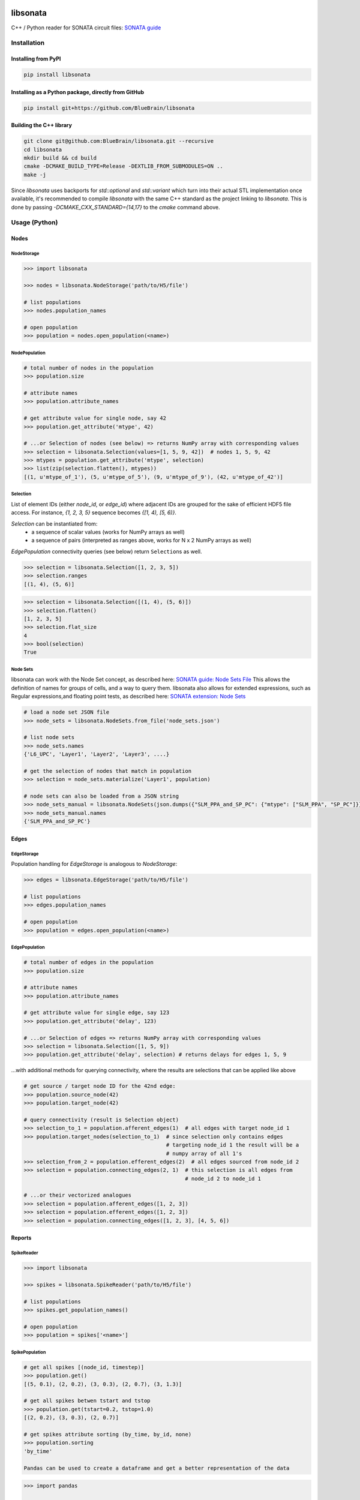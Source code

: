 |banner|

|license| |coverage| |docs|

libsonata
=========

C++ / Python reader for SONATA circuit files:
`SONATA guide <https://github.com/AllenInstitute/sonata/blob/master/docs/SONATA_DEVELOPER_GUIDE.md>`__

Installation
------------

Installing from PyPI
~~~~~~~~~~~~~~~~~~~~

.. code-block:: shell

   pip install libsonata

Installing as a Python package, directly from GitHub
~~~~~~~~~~~~~~~~~~~~~~~~~~~~~~~~~~~~~~~~~~~~~~~~~~~~

.. code-block:: shell

   pip install git+https://github.com/BlueBrain/libsonata

Building the C++ library
~~~~~~~~~~~~~~~~~~~~~~~~

.. code-block:: shell

   git clone git@github.com:BlueBrain/libsonata.git --recursive
   cd libsonata
   mkdir build && cd build
   cmake -DCMAKE_BUILD_TYPE=Release -DEXTLIB_FROM_SUBMODULES=ON ..
   make -j

Since `libsonata` uses backports for `std::optional` and `std::variant` which
turn into their actual STL implementation once available, it's recommended to compile
`libsonata` with the same C++ standard as the project linking to `libsonata`. This
is done by passing `-DCMAKE_CXX_STANDARD={14,17}` to the `cmake` command above.

Usage (Python)
--------------

Nodes
~~~~~

NodeStorage
+++++++++++

.. code-block:: pycon

   >>> import libsonata

   >>> nodes = libsonata.NodeStorage('path/to/H5/file')

   # list populations
   >>> nodes.population_names

   # open population
   >>> population = nodes.open_population(<name>)


NodePopulation
++++++++++++++

.. code-block:: pycon

   # total number of nodes in the population
   >>> population.size

   # attribute names
   >>> population.attribute_names

   # get attribute value for single node, say 42
   >>> population.get_attribute('mtype', 42)

   # ...or Selection of nodes (see below) => returns NumPy array with corresponding values
   >>> selection = libsonata.Selection(values=[1, 5, 9, 42])  # nodes 1, 5, 9, 42
   >>> mtypes = population.get_attribute('mtype', selection)
   >>> list(zip(selection.flatten(), mtypes))
   [(1, u'mtype_of_1'), (5, u'mtype_of_5'), (9, u'mtype_of_9'), (42, u'mtype_of_42')]


Selection
+++++++++

List of element IDs (either `node_id`, or `edge_id`) where adjacent IDs are grouped for the sake of efficient HDF5 file access.
For instance, `{1, 2, 3, 5}` sequence becomes `{[1, 4), [5, 6)}`.

`Selection` can be instantiated from:
 - a sequence of scalar values (works for NumPy arrays as well)
 - a sequence of pairs (interpreted as ranges above, works for N x 2 NumPy arrays as well)

`EdgePopulation` connectivity queries (see below) return ``Selection``\ s as well.

.. code-block:: pycon

   >>> selection = libsonata.Selection([1, 2, 3, 5])
   >>> selection.ranges
   [(1, 4), (5, 6)]


.. code-block:: pycon

   >>> selection = libsonata.Selection([(1, 4), (5, 6)])
   >>> selection.flatten()
   [1, 2, 3, 5]
   >>> selection.flat_size
   4
   >>> bool(selection)
   True


Node Sets
+++++++++

libsonata can work with the Node Set concept, as described here: `SONATA guide: Node Sets File <https://github.com/AllenInstitute/sonata/blob/master/docs/SONATA_DEVELOPER_GUIDE.md#node-sets-file>`__
This allows the definition of names for groups of cells, and a way to query them.
libsonata also allows for extended expressions, such as Regular expressions,and floating point tests, as described here: `SONATA extension: Node Sets <https://sonata-extension.readthedocs.io/en/latest/sonata_nodeset.html>`__

.. code-block:: pycon

   # load a node set JSON file
   >>> node_sets = libsonata.NodeSets.from_file('node_sets.json')

   # list node sets
   >>> node_sets.names
   {'L6_UPC', 'Layer1', 'Layer2', 'Layer3', ....}

   # get the selection of nodes that match in population
   >>> selection = node_sets.materialize('Layer1', population)

   # node sets can also be loaded from a JSON string
   >>> node_sets_manual = libsonata.NodeSets(json.dumps({"SLM_PPA_and_SP_PC": {"mtype": ["SLM_PPA", "SP_PC"]}}))
   >>> node_sets_manual.names
   {'SLM_PPA_and_SP_PC'}


Edges
~~~~~

EdgeStorage
+++++++++++

Population handling for `EdgeStorage` is analogous to `NodeStorage`:

.. code-block:: pycon

   >>> edges = libsonata.EdgeStorage('path/to/H5/file')

   # list populations
   >>> edges.population_names

   # open population
   >>> population = edges.open_population(<name>)


EdgePopulation
++++++++++++++

.. code-block:: pycon

   # total number of edges in the population
   >>> population.size

   # attribute names
   >>> population.attribute_names

   # get attribute value for single edge, say 123
   >>> population.get_attribute('delay', 123)

   # ...or Selection of edges => returns NumPy array with corresponding values
   >>> selection = libsonata.Selection([1, 5, 9])
   >>> population.get_attribute('delay', selection) # returns delays for edges 1, 5, 9


...with additional methods for querying connectivity, where the results are selections that can be applied like above

.. code-block:: pycon

   # get source / target node ID for the 42nd edge:
   >>> population.source_node(42)
   >>> population.target_node(42)

   # query connectivity (result is Selection object)
   >>> selection_to_1 = population.afferent_edges(1)  # all edges with target node_id 1
   >>> population.target_nodes(selection_to_1)  # since selection only contains edges
                                                # targeting node_id 1 the result will be a
                                                # numpy array of all 1's
   >>> selection_from_2 = population.efferent_edges(2)  # all edges sourced from node_id 2
   >>> selection = population.connecting_edges(2, 1)  # this selection is all edges from
                                                      # node_id 2 to node_id 1

   # ...or their vectorized analogues
   >>> selection = population.afferent_edges([1, 2, 3])
   >>> selection = population.efferent_edges([1, 2, 3])
   >>> selection = population.connecting_edges([1, 2, 3], [4, 5, 6])


Reports
~~~~~~~

SpikeReader
+++++++++++

.. code-block:: pycon

   >>> import libsonata

   >>> spikes = libsonata.SpikeReader('path/to/H5/file')

   # list populations
   >>> spikes.get_population_names()

   # open population
   >>> population = spikes['<name>']


SpikePopulation
+++++++++++++++

.. code-block:: pycon

   # get all spikes [(node_id, timestep)]
   >>> population.get()
   [(5, 0.1), (2, 0.2), (3, 0.3), (2, 0.7), (3, 1.3)]

   # get all spikes betwen tstart and tstop
   >>> population.get(tstart=0.2, tstop=1.0)
   [(2, 0.2), (3, 0.3), (2, 0.7)]

   # get spikes attribute sorting (by_time, by_id, none)
   >>> population.sorting
   'by_time'

   Pandas can be used to create a dataframe and get a better representation of the data

.. code-block:: pycon

   >>> import pandas

   data = population.get()
   df = pandas.DataFrame(data=data, columns=['ids', 'times']).set_index('times')
   print(df)
          ids
   times
   0.1      5
   0.2      2
   0.3      3
   0.7      2
   1.3      3


SomaReportReader
++++++++++++++++

.. code-block:: pycon

   >>> somas = libsonata.SomaReportReader('path/to/H5/file')

   # list populations
   >>> somas.get_population_names()

   # open population
   >>> population_somas = somas['<name>']


SomaReportPopulation
++++++++++++++++++++

.. code-block:: pycon

   # get times (tstart, tstop, dt)
   >>> population_somas.times
   (0.0, 1.0, 0.1)

   # get unit attributes
   >>> population_somas.time_units
   'ms'
   >>> population_somas.data_units
   'mV'

   # node_ids sorted?
   >>> population_somas.sorted
   True

   # get a list of all node ids in the selected population
   >>> population_somas.get_node_ids()
   [1, 2, 3, 4, 5, 6, 7, 8, 9, 10, 11, 12, 13, 14, 15, 16, 17, 18, 19, 20]

   # get the DataFrame of the node_id values for the timesteps between tstart and tstop
   >>> data_frame = population_somas.get(node_ids=[13, 14], tstart=0.8, tstop=1.0)

   # get the data values
   >>> data_frame.data
   [[13.8, 14.8], [13.9, 14.9]]

   # get the list of timesteps
   >>> data_frame.times
   [0.8, 0.9]

   # get the list of node ids
   >>> data_frame.ids
   [13, 14]


Once again, pandas can be used to create a dataframe using the data, ids and times lists

.. code-block:: pycon

   >>> import pandas

   df = pandas.DataFrame(data_frame.data, columns=data_frame.ids, index=data_frame.times)
   print(df)
          13    14
   0.8  13.8  14.8
   0.9  13.9  14.9


ElementReportReader
+++++++++++++++++++

.. code-block:: pycon

   >>> elements = libsonata.ElementReportReader('path/to/H5/file')

   # list populations
   >>> elements.get_population_names()

   # open population
   >>> population_elements = elements['<name>']


ElementReportPopulation
+++++++++++++++++++++++

.. code-block:: pycon

   # get times (tstart, tstop, dt)
   >>> population_elements.times
   (0.0, 4.0, 0.2)

   >>> population_elements.get_node_ids()
   [1, 2, 3, 4, 5, 6, 7, 8, 9, 10, 11, 12, 13, 14, 15, 16, 17, 18, 19, 20]

   # get the DataFrame of the node_id values for the timesteps between tstart and tstop
   >>> data_frame = population_elements.get(node_ids=[13, 14], tstart=0.8, tstop=1.0)

   # get the data values (list of list of floats with data[time_index][element_index])
   >>> data_frame.data
   [[46.0, 46.1, 46.2, 46.3, 46.4, 46.5, 46.6, 46.7, 46.8, 46.9], [56.0, 56.1, 56.2, 56.3, 56.4, 56.5, 56.6, 56.7, 56.8, 56.9]]

   # get the list of timesteps
   >>> data_frame.times
   [0.8, 1.0]

   # get the list of (node id, element_id)
   >>> data_frame.ids
   [(13, 30), (13, 30), (13, 31), (13, 31), (13, 32), (14, 32), (14, 33), (14, 33), (14, 34), (14, 34)]


The same way than with spikes and soma reports, pandas can be used to get a better representation of the data

.. code-block:: pycon

   >>> import pandas

   df = pandas.DataFrame(data_frame.data, columns=pandas.MultiIndex.from_tuples(data_frame.ids), index=data_frame.times)
   print(df)
          13                            14
          30    30    31    31    32    32    33    33    34    34
   0.8  46.0  46.1  46.2  46.3  46.4  46.5  46.6  46.7  46.8  46.9
   1.0  56.0  56.1  56.2  56.3  56.4  56.5  56.6  56.7  56.8  56.9

For big datasets, using numpy arrays could greatly improve the performance

.. code-block:: pycon

   >>> import numpy

   np_data = numpy.asarray(data_frame.data)
   np_ids = numpy.asarray(data_frame.ids).T
   np_times = numpy.asarray(data_frame.times)

   df = pandas.DataFrame(np_data, columns=pandas.MultiIndex.from_arrays(np_ids), index=np_times)


Acknowledgements
----------------
The development of this software was supported by funding to the Blue Brain Project, a research center of the École polytechnique fédérale de Lausanne (EPFL), from the Swiss government’s ETH Board of the Swiss Federal Institutes of Technology.

This research was supported by the EBRAINS research infrastructure, funded from the European Union’s Horizon 2020 Framework Programme for Research and Innovation under the Specific Grant Agreement No. 945539 (Human Brain Project SGA3).
This project/research has received funding from the European Union’s Horizon 2020 Framework Programme for Research and Innovation under the Specific Grant Agreement No. 785907 (Human Brain Project SGA2).


License
-------

libsonata is distributed under the terms of the GNU Lesser General Public License version 3,
unless noted otherwise, for example, for external dependencies.
Refer to `COPYING.LESSER` and `COPYING` files for details.

Copyright (c) 2018-2022 Blue Brain Project/EPFL

libsonata is free software: you can redistribute it and/or modify
it under the terms of the GNU Lesser General Public License version 3
as published by the Free Software Foundation.

libsonata is distributed in the hope that it will be useful,
but WITHOUT ANY WARRANTY; without even the implied warranty of
MERCHANTABILITY or FITNESS FOR A PARTICULAR PURPOSE.  See the
GNU Lesser General Public License for more details.

You should have received a copy of the GNU Lesser General Public License
along with libsonata.  If not, see <https://www.gnu.org/licenses/>.


.. |license| image:: https://img.shields.io/pypi/l/libsonata
                :target: https://github.com/BlueBrain/libsonata/blob/master/COPYING.LESSER

.. |coverage| image:: https://coveralls.io/repos/github/BlueBrain/libsonata/badge.svg
                 :target: https://coveralls.io/github/BlueBrain/libsonata

.. |docs| image:: https://readthedocs.org/projects/libsonata/badge/?version=latest
             :target: https://libsonata.readthedocs.io/
             :alt: documentation status

.. substitutions
.. |banner| image:: docs/source/_images/libSonataLogo.jpg
